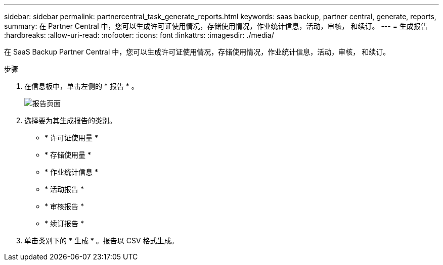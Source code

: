 ---
sidebar: sidebar 
permalink: partnercentral_task_generate_reports.html 
keywords: saas backup, partner central, generate, reports, 
summary: 在 Partner Central 中，您可以生成许可证使用情况，存储使用情况，作业统计信息，活动，审核， 和续订。 
---
= 生成报告
:hardbreaks:
:allow-uri-read: 
:nofooter: 
:icons: font
:linkattrs: 
:imagesdir: ./media/


[role="lead"]
在 SaaS Backup Partner Central 中，您可以生成许可证使用情况，存储使用情况，作业统计信息，活动，审核， 和续订。

.步骤
. 在信息板中，单击左侧的 * 报告 * 。
+
image:reports_page.png["报告页面"]

. 选择要为其生成报告的类别。
+
** * 许可证使用量 *
** * 存储使用量 *
** * 作业统计信息 *
** * 活动报告 *
** * 审核报告 *
** * 续订报告 *


. 单击类别下的 * 生成 * 。报告以 CSV 格式生成。


